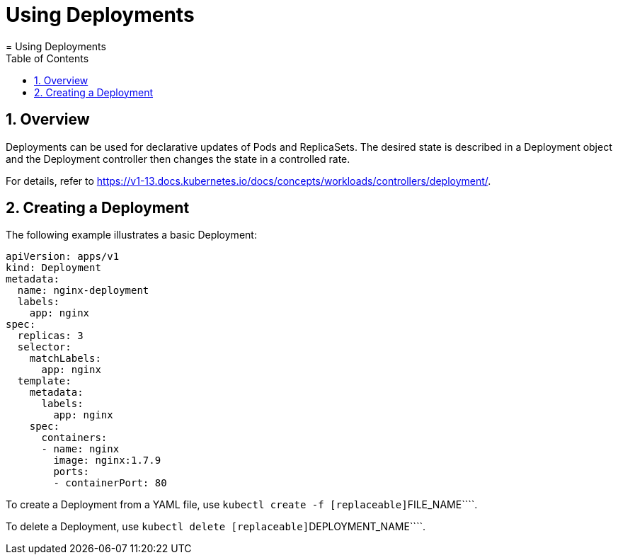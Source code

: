 [[_cha.user.deployments]]
= Using Deployments
:doctype: book
:sectnums:
:toc: left
:icons: font
:experimental:
:sourcedir: .
:imagesdir: ./images
= Using Deployments
:doctype: book
:sectnums:
:toc: left
:icons: font
:experimental:
:imagesdir: ./images



[[_sec.user.deployments.overview]]
== Overview


Deployments can be used for declarative updates of Pods and ReplicaSets.
The desired state is described in a Deployment object and the Deployment controller then changes the state in a controlled rate. 

For details, refer to https://v1-13.docs.kubernetes.io/docs/concepts/workloads/controllers/deployment/. 

== Creating a Deployment


The following example illustrates a basic Deployment: 

----
apiVersion: apps/v1
kind: Deployment
metadata:
  name: nginx-deployment
  labels:
    app: nginx
spec:
  replicas: 3
  selector:
    matchLabels:
      app: nginx
  template:
    metadata:
      labels:
        app: nginx
    spec:
      containers:
      - name: nginx
        image: nginx:1.7.9
        ports:
        - containerPort: 80
----


To create a Deployment from a YAML file, use [command]``kubectl create
   -f [replaceable]``FILE_NAME````. 

To delete a Deployment, use [command]``kubectl delete
   [replaceable]``DEPLOYMENT_NAME````. 